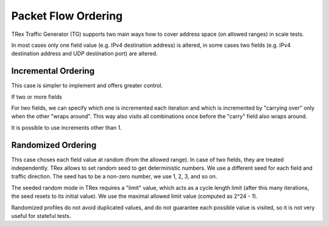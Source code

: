 .. _packet_flow_ordering:

Packet Flow Ordering
^^^^^^^^^^^^^^^^^^^^

TRex Traffic Generator (TG) supports two main ways how to cover
address space (on allowed ranges) in scale tests.

In most cases only one field value (e.g. IPv4 destination address) is
altered, in some cases two fields (e.g. IPv4 destination address and UDP
destination port) are altered.

Incremental Ordering
--------------------

This case is simpler to implement and offers greater control.

If two or more fields

For two fields, we can specify which one is incremented each iteration
and which is incremented by "carrying over" only when the other
"wraps around". This way also visits all combinations once
before the "carry" field also wraps around.

It is possible to use increments other than 1.

Randomized Ordering
-------------------

This case choses each field value at random (from the allowed range).
In case of two fields, they are treated independently.
TRex allows to set random seed to get deterministic numbers.
We use a different seed for each field and traffic direction.
The seed has to be a non-zero number, we use 1, 2, 3, and so on.

The seeded random mode in TRex requires a "limit" value,
which acts as a cycle length limit (after this many iterations,
the seed resets to its initial value).
We use the maximal allowed limit value (computed as 2^24 - 1).

Randomized profiles do not avoid duplicated values,
and do not guarantee each possible value is visited,
so it is not very useful for stateful tests.
